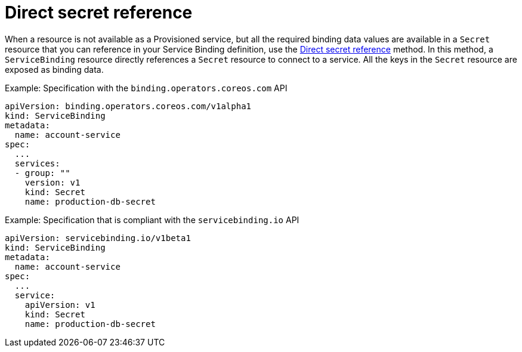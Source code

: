 [#direct-secret-reference]
= Direct secret reference

When a resource is not available as a Provisioned service, but all the required binding data values are available in a `Secret` resource that you can reference in your Service Binding definition, use the https://github.com/k8s-service-bindings/spec#direct-secret-reference[Direct secret reference] method. In this method, a `ServiceBinding` resource directly references a `Secret` resource to connect to a service. All the keys in the `Secret` resource are exposed as binding data.

.Example: Specification with the `binding.operators.coreos.com` API
[source,yaml]
----
apiVersion: binding.operators.coreos.com/v1alpha1
kind: ServiceBinding
metadata:
  name: account-service
spec:
  ...
  services:
  - group: ""
    version: v1
    kind: Secret
    name: production-db-secret
----

.Example: Specification that is compliant with the `servicebinding.io` API
[source,yaml]
----
apiVersion: servicebinding.io/v1beta1
kind: ServiceBinding
metadata:
  name: account-service
spec:
  ...
  service:
    apiVersion: v1
    kind: Secret
    name: production-db-secret
----
